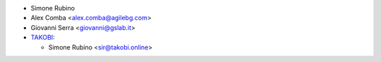 * Simone Rubino
* Alex Comba <alex.comba@agilebg.com>
* Giovanni Serra <giovanni@gslab.it>
* `TAKOBI <https://takobi.online>`_:

  * Simone Rubino <sir@takobi.online>
